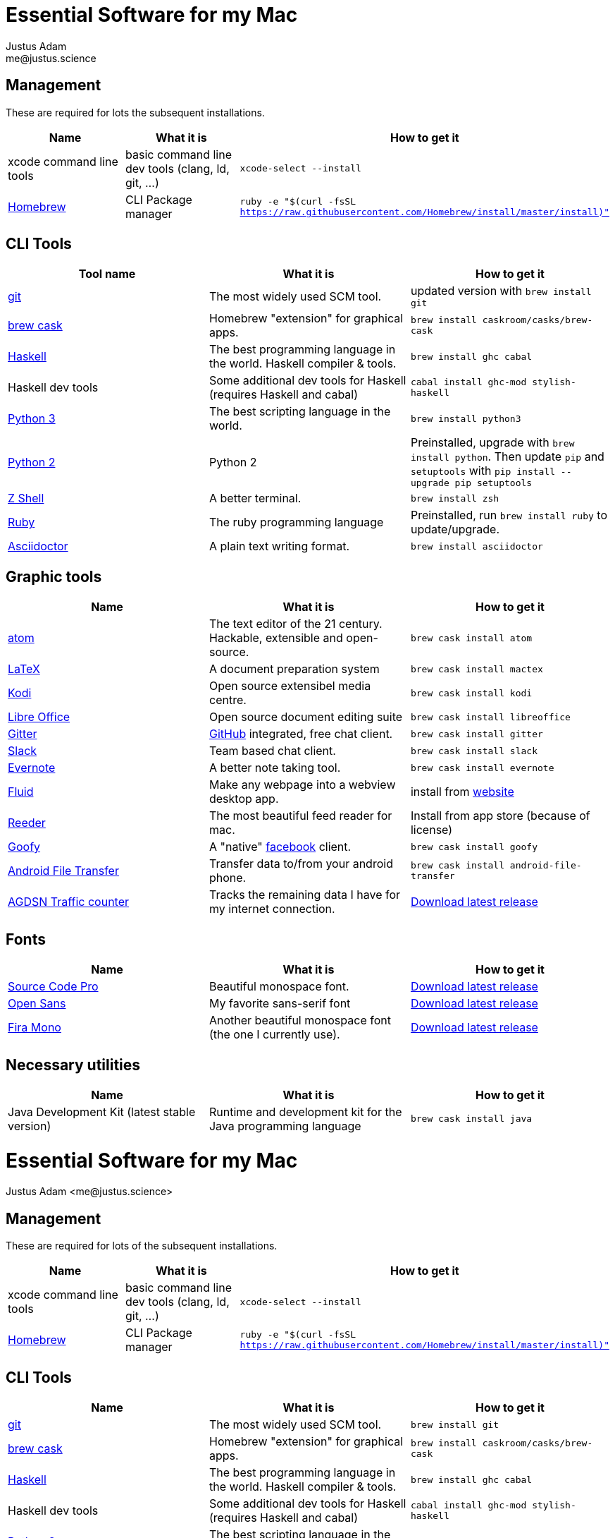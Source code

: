 = Essential Software for my Mac
Justus Adam <me@justus.science>

== Management

These are required for lots the subsequent installations.

|===
| Name | What it is | How to get it

| xcode command line tools
| basic command line dev tools (clang, ld, git, ...)
| `xcode-select --install`

| https://brew.sh[Homebrew]
| CLI Package manager
| `ruby -e "$(curl -fsSL https://raw.githubusercontent.com/Homebrew/install/master/install)"`
|===

== CLI Tools

|===
| Tool name | What it is | How to get it

| https://git-scm.com[git]
| The most widely used SCM tool.
| updated version with `brew install git`

| http://caskroom.io[brew cask]
| Homebrew "extension" for graphical apps.
| `brew install caskroom/casks/brew-cask`

| https://haskell.org[Haskell]
| The best programming language in the world. Haskell compiler & tools.
| `brew install ghc cabal`

| Haskell dev tools
| Some additional dev tools for Haskell (requires Haskell and cabal)
| `cabal install ghc-mod stylish-haskell`

| https://python.org[Python 3]
| The best scripting language in the world.
| `brew install python3`

| https://python.org[Python 2]
| Python 2
| Preinstalled, upgrade with `brew install python`. Then update `pip` and `setuptools` with `pip install --upgrade pip setuptools`

| http://zsh.sourceforge.net[Z Shell]
| A better terminal.
| `brew install zsh`

| https://ruby-lang.org[Ruby]
| The ruby programming language
| Preinstalled, run `brew install ruby` to update/upgrade.

| https://asciidoctor.org[Asciidoctor]
| A plain text writing format.
| `brew install asciidoctor`
|===

== Graphic tools

|===
| Name | What it is | How to get it

| https://atom.io[atom]
| The text editor of the 21 century. Hackable, extensible and open-source.
| `brew cask install atom`

| http://latex-project.org[LaTeX]
| A document preparation system
| `brew cask install mactex`

| http://kodi.tv[Kodi]
| Open source extensibel media centre.
| `brew cask install kodi`

| https://libreoffice.org[Libre Office]
| Open source document editing suite
| `brew cask install libreoffice`

| https://gitter.im[Gitter]
| https://github.com[GitHub] integrated, free chat client.
| `brew cask install gitter`

| https://slack.com[Slack]
| Team based chat client.
| `brew cask install slack`

| https://evernote.com[Evernote]
| A better note taking tool.
| `brew cask install evernote`

| https://fluidapp.com[Fluid]
| Make any webpage into a webview desktop app.
| install from https://fluidapp.com[website]

| http://reederapp.com/mac/[Reeder]
| The most beautiful feed reader for mac.
| Install from app store (because of license)

| http://www.goofyapp.com/[Goofy]
| A  "native" https://facebook.com[facebook] client.
| `brew cask install goofy`

| https://www.android.com/filetransfer/[Android File Transfer]
| Transfer data to/from your android phone.
| `brew cask install android-file-transfer`

| http://felixdoering.com/AGDSN_traffic_Mac/[AGDSN Traffic counter]
| Tracks the remaining data I have for my internet connection.
| https://github.com/h4llow3En/AGDSN_traffic_Mac/releases[Download latest release]
|===

== Fonts

|===
| Name | What it is | How to get it

| http://adobe-fonts.github.io/source-code-pro/[Source Code Pro]
| Beautiful monospace font.
| https://github.com/adobe-fonts/source-code-pro/releases/latest[Download latest release]

| http://fontfacekit.github.com/open-sans[Open Sans]
| My favorite sans-serif font
| https://github.com/FontFaceKit/open-sans/releases/latest[Download latest release]

| http://mozilla.github.io/Fira[Fira Mono]
| Another beautiful monospace font (the one I currently use).
| https://github.com/mozilla/Fira/releases/latest[Download latest release]
|===

== Necessary utilities

|===
| Name | What it is | How to get it

| Java Development Kit (latest stable version)
| Runtime and development kit for the Java programming language
| `brew cask install java`
|===
= Essential Software for my Mac
Justus Adam <me@justus.science>


== Management

These are required for lots of the subsequent installations.

|===
| Name | What it is | How to get it

| xcode command line tools
| basic command line dev tools (clang, ld, git, ...)
| `xcode-select --install`


| https://brew.sh[Homebrew]
| CLI Package manager
| `ruby -e "$(curl -fsSL https://raw.githubusercontent.com/Homebrew/install/master/install)"`

|===



== CLI Tools

|===
| Name | What it is | How to get it

| https://git-scm.com[git]
| The most widely used SCM tool.
| `brew install git`


| http://caskroom.io[brew cask]
| Homebrew "extension" for graphical apps.
| `brew install caskroom/casks/brew-cask`


| https://haskell.org[Haskell]
| The best programming language in the world. Haskell compiler & tools.
| `brew install ghc cabal`


| Haskell dev tools
| Some additional dev tools for Haskell (requires Haskell and cabal)
| `cabal install ghc-mod stylish-haskell`


| https://python.org[Python 3]
| The best scripting language in the world.
| `brew install python3`


| https://python.org[Python 2]
| Python 2
| , then `brew install python`, then `pip install --upgrade pip setuptools`


| http://zsh.sourceforge.net[Z shell]
| A better terminal.
| `brew install zsh`


| https://ruby-lang.org[Ruby]
| The ruby programming language
| `brew install ruby`


| https://asciidoctor.org[Asciidoctor]
| A plain text writing format.
| `brew install asciidoctor`

|===



== Graphical tools

|===
| Name | What it is | How to get it

| https://atom.io[Atom]
| The text editor of the 21 century. Hackable, extensible and open-source.
| `brew cask install atom`


| http://latex-project.org[LaTeX]
| A document preparation system
| `brew cask install mactex`


| http://kodi.tv[Kodi]
| Open source extensibel media centre.
| `brew cask install kodi`


| https://libreoffice.org[Libre Office]
| Open source document editing suite
| `brew cask install libreoffice`


| https://gitter.im[Gitter]
| GitHub integrated, free chat client.
| `brew cask install gitter`


| https://slack.com[Slack]
| Team based chat client.
| `brew cask install slack`


| https://evernote.com[Evernote]
| A better note taking tool.
| `brew cask install evernote`


| https://fluidapp.com[Fluid]
| Make any webpage into a webview desktop app.
| Download and install from the website


| http://reederapp.com/mac/[Reeder]
| The most beautiful feed reader for mac.
| Install from app store (because of license)


| http://www.goofyapp.com/[Goofy]
| A "native" https://facebook.com[facebook] client.
| `brew cask install goofy`


| https://www.android.com/filetransfer/[Android File Tansfer]
| Transfer data to/from your android phone.
| `brew cask install android-file-transfer`


| http://felixdoering.com/AGDSN_traffic_Mac/[AGDSN Traffic counter]
| Tracks the remaining data I have for my internet connection.
| Download latest release here: https://github.com/h4llow3En/AGDSN_traffic_Mac/releases


| https://mpv.io[MPV media player]
| Play any kind of video
| `brew cask install mpv`

|===



== Fonts

|===
| Name | What it is | How to get it

| http://adobe-fonts.github.io/source-code-pro/[Source Code Pro]
| Beautiful monospace font.
| Download latest release https://github.com/adobe-fonts/source-code-pro/releases/latest[here]


| http://fontfacekit.github.com/open-sans[Open Sans]
| My favorite sans-serif font
| Download latest release https://github.com/FontFaceKit/open-sans/releases/latest[here]


| http://mozilla.github.io/Fira[Fira Mono]
| Another beautiful monospace font (the one I currently use).
| Download latest release https://github.com/mozilla/Fira/releases/latest[here]

|===



== Necessary utilities

|===
| Name | What it is | How to get it

| Java Development Kit (latest stable version)
| Runtime and development kit for the Java programming language
| `brew cask install java`

|===


